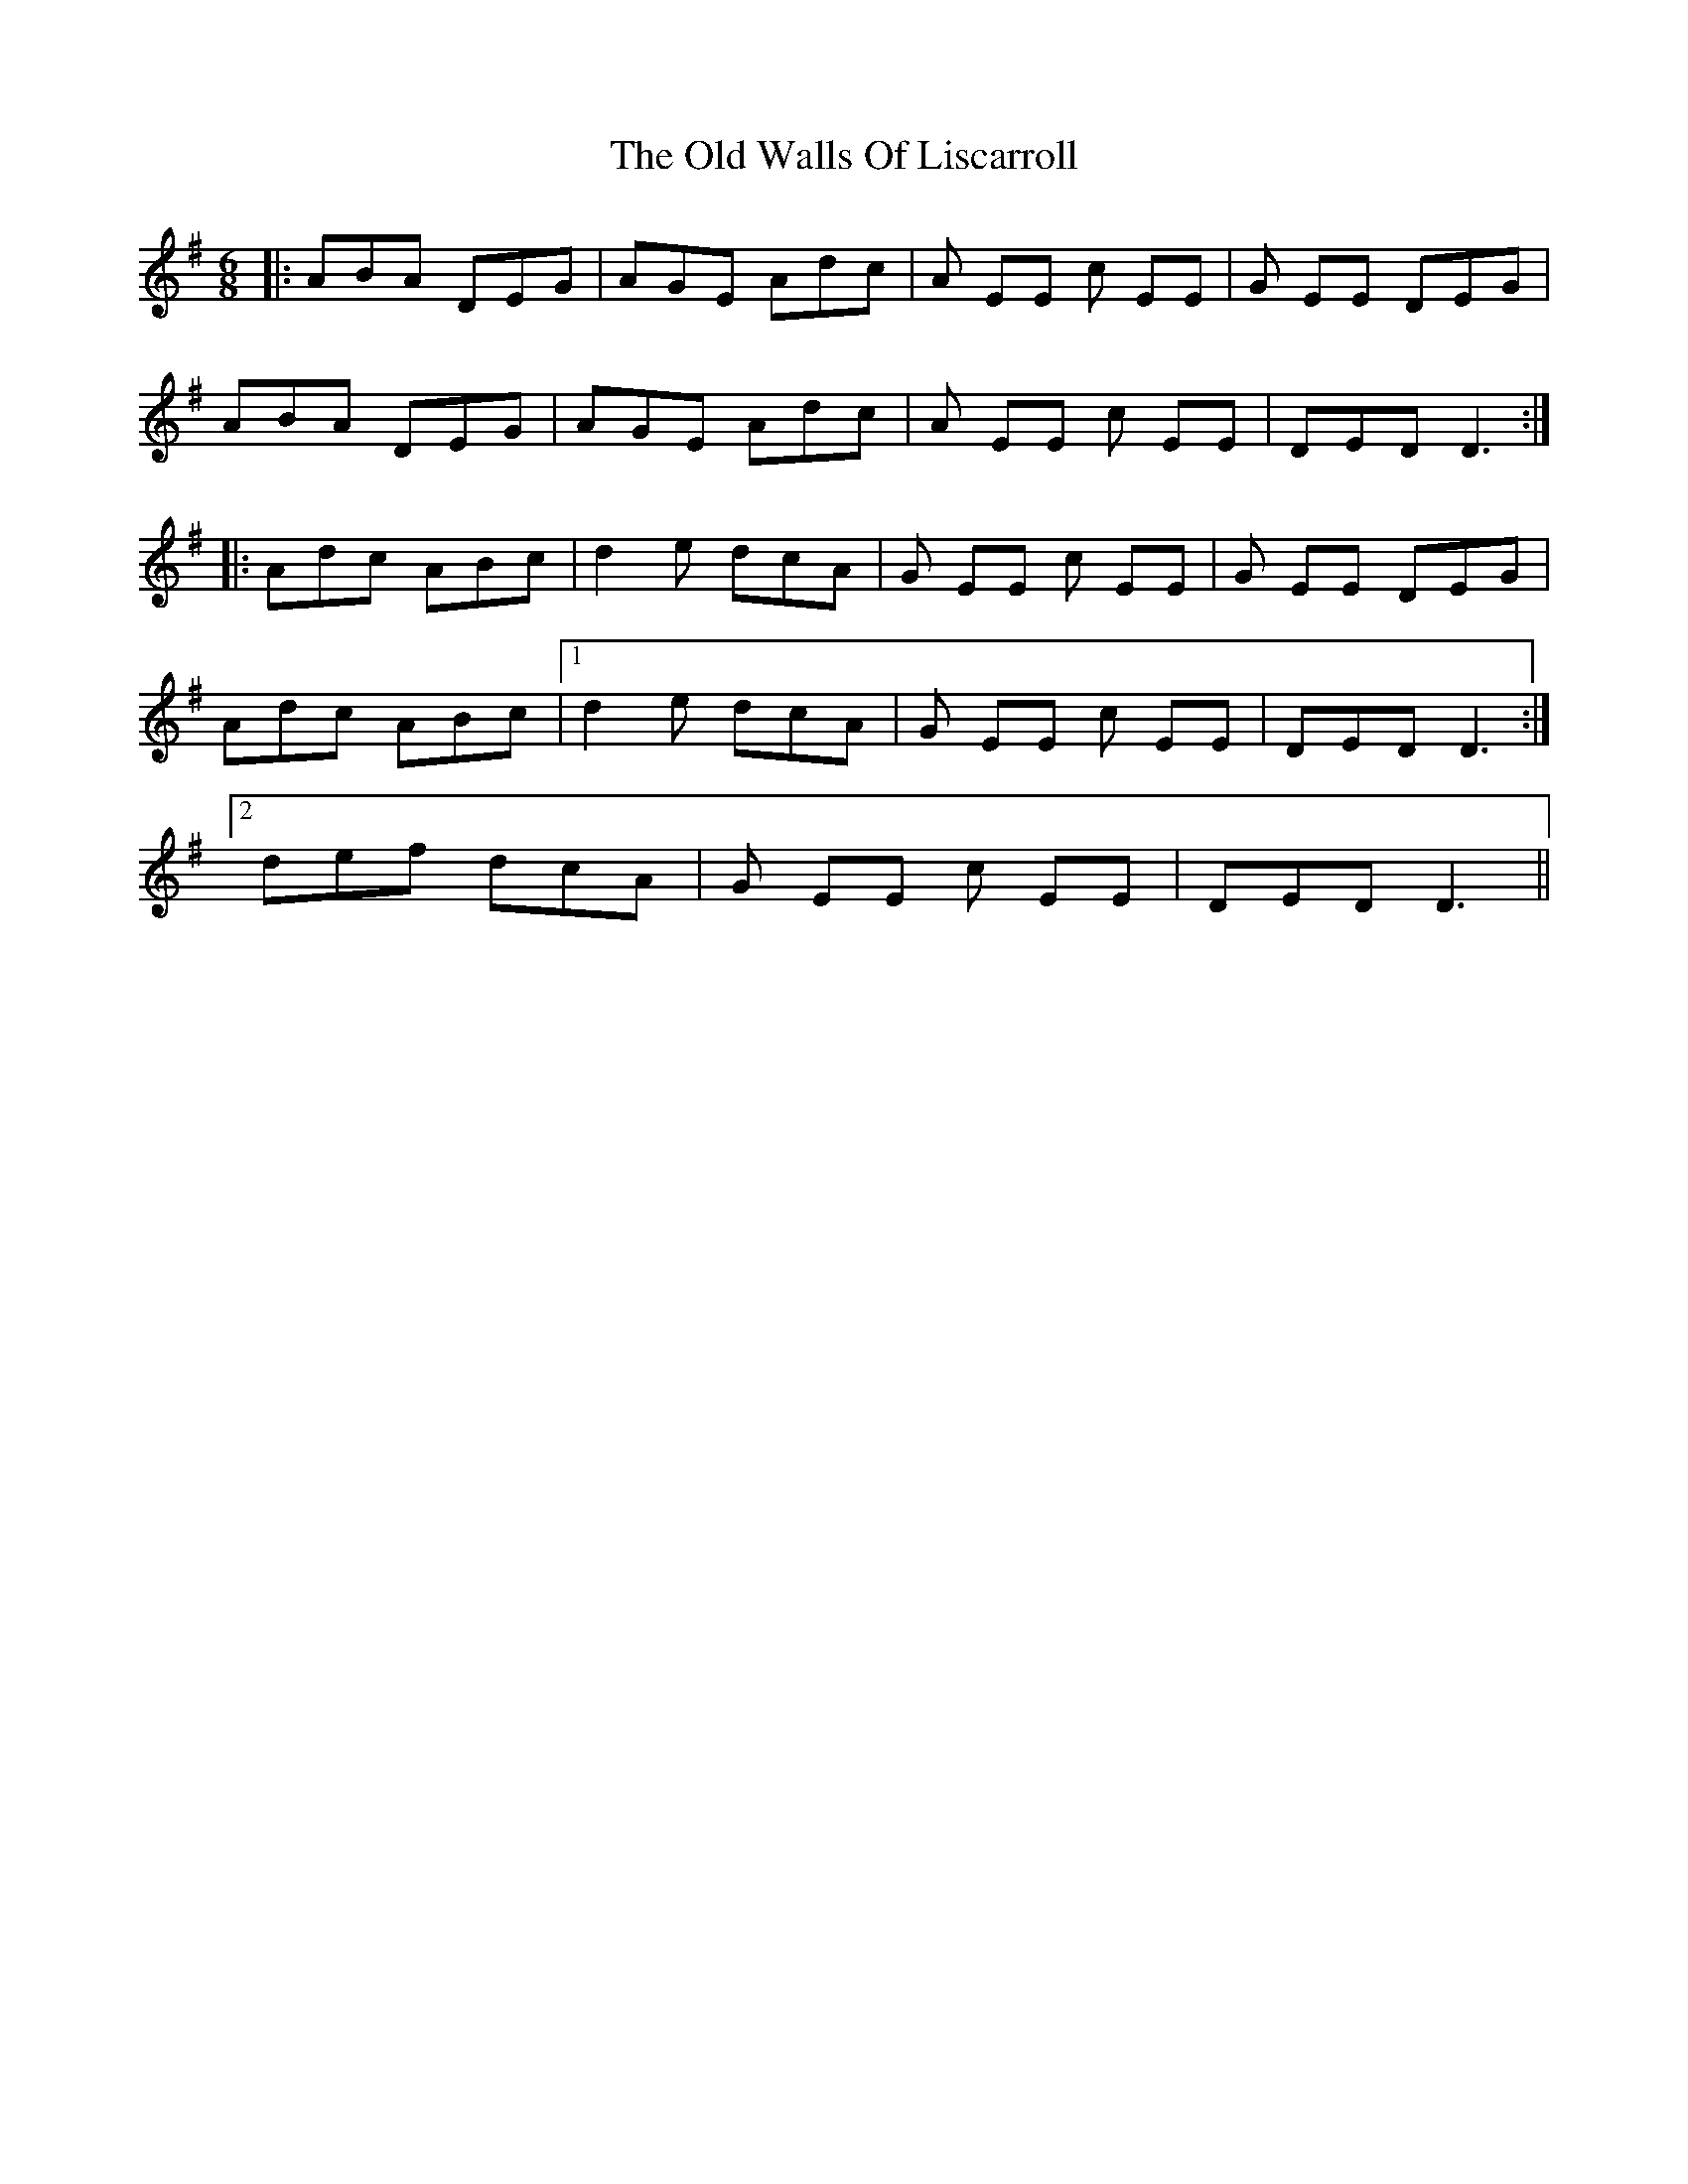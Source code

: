 X: 30447
T: Old Walls Of Liscarroll, The
R: jig
M: 6/8
K: Adorian
|:ABA DEG|AGE Adc|A EE c EE|G EE DEG|
ABA DEG|AGE Adc|A EE c EE|DED D3:|
|:Adc ABc|d2 e dcA|G EE c EE|G EE DEG|
Adc ABc|1 d2 e dcA|G EE c EE|DED D3:|
[2 def dcA|G EE c EE|DED D3||

